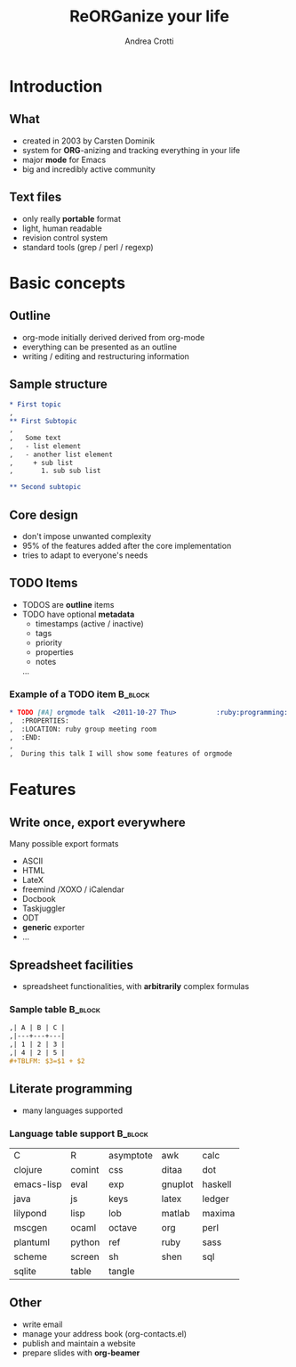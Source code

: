 #+STARTUP: beamer
#+OPTIONS: toc:nil
#+LANGUAGE: en
#+LaTeX_CLASS: beamer
#+LaTeX_CLASS_OPTIONS: [presentation]
#+BEAMER_FRAME_LEVEL: 2
#+BEAMER_HEADER_EXTRA: \usetheme{Berlin} \usecolortheme{default}
#+COLUMNS: %40ITEM %10BEAMER_env(Env) %10BEAMER_envargs(Env Args) %4BEAMER_col(Col) %8BEAMER_extra(Extra)
#+TITLE: ReORGanize your life
#+AUTHOR: Andrea Crotti

# what can we show:
# - sparse tree
# - agenda view
# - column view
# - tables and nice computations

* Introduction
** What
  - created in 2003 by Carsten Dominik
  - system for *ORG*-anizing and tracking everything in your life
  - major *mode* for Emacs
  - big and incredibly active community

# I guess everyone know already what is emacs
# ask how many people know it already
** Text files
   - only really *portable* format
   - light, human readable
   - revision control system
   - standard tools (grep / perl / regexp)

* Basic concepts
** Outline
   - org-mode initially derived derived from org-mode
   - everything can be presented as an outline
   - writing / editing and restructuring information

** Sample structure
#+begin_src org
  ,* First topic
  ,  
  ,** First Subtopic
  ,   
  ,   Some text 
  ,   - list element
  ,   - another list element
  ,     + sub list
  ,       1. sub sub list
  
  ,** Second subtopic
  
#+end_src

** Core design
   - don't impose unwanted complexity
   - 95% of the features added after the core implementation
   - tries to adapt to everyone's needs

** TODO Items
   - TODOS are *outline* items
   - TODO have optional *metadata*
     + timestamps (active / inactive)
     + tags
     + priority
     + properties
     + notes
     ...
\pause
*** Example of a TODO item                                          :B_block:
    :PROPERTIES:
    :BEAMER_env: block
    :END:

#+begin_src org
  ,* TODO [#A] orgmode talk  <2011-10-27 Thu>          :ruby:programming:
  ,  :PROPERTIES:
  ,  :LOCATION: ruby group meeting room
  ,  :END:
  ,  
  ,  During this talk I will show some features of orgmode
#+end_src

* Features
** Write once, export everywhere
   Many possible export formats
   - ASCII
   - HTML
   - LateX
   - freemind /XOXO / iCalendar
   - Docbook
   - Taskjuggler
   - ODT
   - *generic* exporter
   - ... 

** Spreadsheet facilities
   - spreadsheet functionalities, with *arbitrarily* complex formulas

*** Sample table                                                    :B_block:
    :PROPERTIES:
    :BEAMER_env: block
    :END:
#+begin_src org
  ,| A | B | C |
  ,|---+---+---|
  ,| 1 | 2 | 3 |
  ,| 4 | 2 | 5 |
  ,#+TBLFM: $3=$1 + $2
#+end_src
   
** Literate programming
# here I should introduce something about org-babel
   - many languages supported

*** Language table support                                          :B_block:
    :PROPERTIES:
    :BEAMER_env: block
    :END:
| C          | R      | asymptote | awk     | calc    |
| clojure    | comint | css       | ditaa   | dot     |
| emacs-lisp | eval   | exp       | gnuplot | haskell |
| java       | js     | keys      | latex   | ledger  |
| lilypond   | lisp   | lob       | matlab  | maxima  |
| mscgen     | ocaml  | octave    | org     | perl    |
| plantuml   | python | ref       | ruby    | sass    |
| scheme     | screen | sh        | shen    | sql     |
| sqlite     | table  | tangle    |         |         |

** Other
   - write email
   - manage your address book (org-contacts.el)
   - publish and maintain a website
   - prepare slides with *org-beamer*
